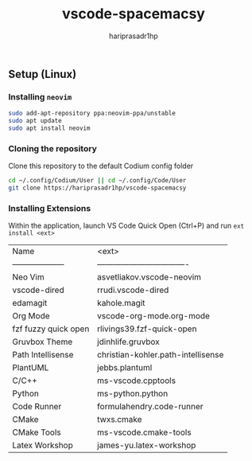 #+TITLE: vscode-spacemacsy
#+AUTHOR: hariprasadr1hp

** Setup (Linux)

*** Installing ~neovim~

#+BEGIN_SRC bash
sudo add-apt-repository ppa:neovim-ppa/unstable
sudo apt update
sudo apt install neovim
#+END_SRC


*** Cloning the repository

Clone this repository to the default Codium config folder
#+BEGIN_SRC bash
cd ~/.config/Codium/User || cd ~/.config/Code/User
git clone https://hariprasadr1hp/vscode-spacemacsy
#+END_SRC

*** Installing Extensions
Within the application, launch VS Code Quick Open (Ctrl+P) 
and run ~ext install <ext>~ 

| Name                 | <ext>                              |
| -------------------- | ---------------------------------- |
| Neo Vim              | asvetliakov.vscode-neovim          |
| vscode-dired         | rrudi.vscode-dired                 |
| edamagit             | kahole.magit                       |
| Org Mode             | vscode-org-mode.org-mode           |
| fzf fuzzy quick open | rlivings39.fzf-quick-open          |
| Gruvbox Theme        | jdinhlife.gruvbox                  |
| Path Intellisense    | christian-kohler.path-intellisense |
| PlantUML             | jebbs.plantuml                     |
| C/C++                | ms-vscode.cpptools                 |
| Python               | ms-python.python                   |
| Code Runner          | formulahendry.code-runner          |
| CMake                | twxs.cmake                         |
| CMake Tools          | ms-vscode.cmake-tools              |
| Latex Workshop       | james-yu.latex-workshop            |
 
